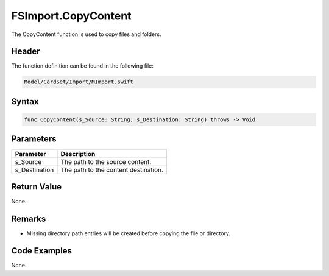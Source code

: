 FSImport.CopyContent
====================
The CopyContent function is used to copy files and folders.

Header
------
The function definition can be found in the following file:

.. code-block:: c

    Model/CardSet/Import/MImport.swift


Syntax
------
.. code-block:: c

    func CopyContent(s_Source: String, s_Destination: String) throws -> Void


Parameters
----------
.. list-table::
    :header-rows: 1

    * - Parameter
      - Description
    * - s_Source
      - The path to the source content.
    * - s_Destination
      - The path to the content destination.


Return Value
------------
None.

Remarks
-------
* Missing directory path entries will be created before copying the file or 
  directory.

Code Examples
-------------
None.